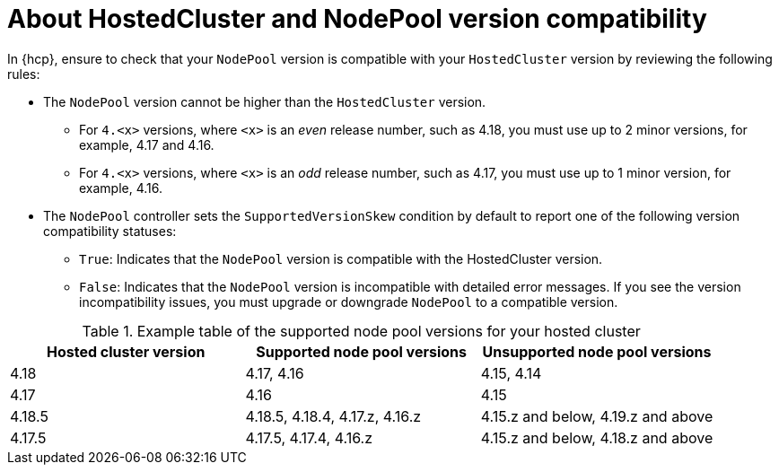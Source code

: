// Module included in the following assemblies
//
// * hosted_control_planes/hcp-updating.adoc

:_mod-docs-content-type: REFERENCE
[id="hcp-np-version-skew_{context}"]
= About HostedCluster and NodePool version compatibility

In {hcp}, ensure to check that your `NodePool` version is compatible with your `HostedCluster` version by reviewing the following rules:

* The `NodePool` version cannot be higher than the `HostedCluster` version.
** For `4.<x>` versions, where `<x>` is an _even_ release number, such as 4.18, you must use up to 2 minor versions, for example, 4.17 and 4.16.
** For `4.<x>` versions, where `<x>` is an _odd_ release number, such as 4.17, you must use up to 1 minor version, for example, 4.16.

* The `NodePool` controller sets the `SupportedVersionSkew` condition by default to report one of the following version compatibility statuses:
** `True`: Indicates that the `NodePool` version is compatible with the HostedCluster version.
** `False`: Indicates that the `NodePool` version is incompatible with detailed error messages. If you see the version incompatibility issues, you must upgrade or downgrade `NodePool` to a compatible version.


.Example table of the supported node pool versions for your hosted cluster
[cols="1,1,1",options="header"]
|===
|Hosted cluster version |Supported node pool versions |Unsupported node pool versions

|4.18
|4.17, 4.16
|4.15, 4.14

|4.17
|4.16
|4.15

|4.18.5
|4.18.5, 4.18.4, 4.17.z, 4.16.z
|4.15.z and below, 4.19.z and above

|4.17.5
|4.17.5, 4.17.4, 4.16.z
|4.15.z and below, 4.18.z and above
|===
